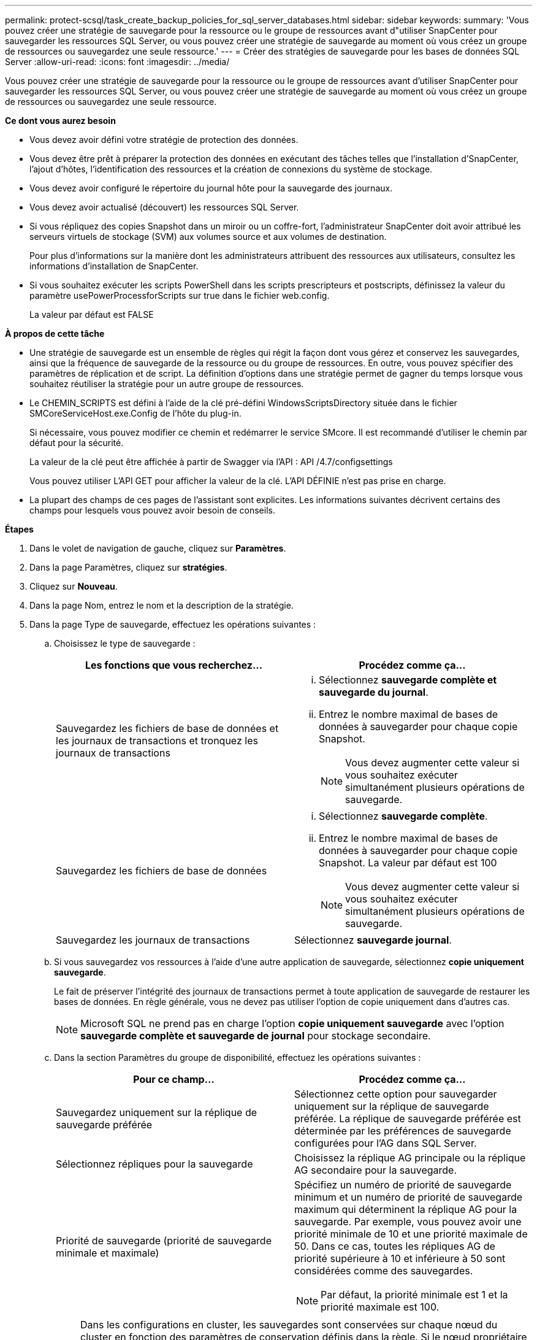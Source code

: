 ---
permalink: protect-scsql/task_create_backup_policies_for_sql_server_databases.html 
sidebar: sidebar 
keywords:  
summary: 'Vous pouvez créer une stratégie de sauvegarde pour la ressource ou le groupe de ressources avant d"utiliser SnapCenter pour sauvegarder les ressources SQL Server, ou vous pouvez créer une stratégie de sauvegarde au moment où vous créez un groupe de ressources ou sauvegardez une seule ressource.' 
---
= Créer des stratégies de sauvegarde pour les bases de données SQL Server
:allow-uri-read: 
:icons: font
:imagesdir: ../media/


[role="lead"]
Vous pouvez créer une stratégie de sauvegarde pour la ressource ou le groupe de ressources avant d'utiliser SnapCenter pour sauvegarder les ressources SQL Server, ou vous pouvez créer une stratégie de sauvegarde au moment où vous créez un groupe de ressources ou sauvegardez une seule ressource.

*Ce dont vous aurez besoin*

* Vous devez avoir défini votre stratégie de protection des données.
* Vous devez être prêt à préparer la protection des données en exécutant des tâches telles que l'installation d'SnapCenter, l'ajout d'hôtes, l'identification des ressources et la création de connexions du système de stockage.
* Vous devez avoir configuré le répertoire du journal hôte pour la sauvegarde des journaux.
* Vous devez avoir actualisé (découvert) les ressources SQL Server.
* Si vous répliquez des copies Snapshot dans un miroir ou un coffre-fort, l'administrateur SnapCenter doit avoir attribué les serveurs virtuels de stockage (SVM) aux volumes source et aux volumes de destination.
+
Pour plus d'informations sur la manière dont les administrateurs attribuent des ressources aux utilisateurs, consultez les informations d'installation de SnapCenter.

* Si vous souhaitez exécuter les scripts PowerShell dans les scripts prescripteurs et postscripts, définissez la valeur du paramètre usePowerProcessforScripts sur true dans le fichier web.config.
+
La valeur par défaut est FALSE



*À propos de cette tâche*

* Une stratégie de sauvegarde est un ensemble de règles qui régit la façon dont vous gérez et conservez les sauvegardes, ainsi que la fréquence de sauvegarde de la ressource ou du groupe de ressources. En outre, vous pouvez spécifier des paramètres de réplication et de script. La définition d'options dans une stratégie permet de gagner du temps lorsque vous souhaitez réutiliser la stratégie pour un autre groupe de ressources.
* Le CHEMIN_SCRIPTS est défini à l'aide de la clé pré-défini WindowsScriptsDirectory située dans le fichier SMCoreServiceHost.exe.Config de l'hôte du plug-in.
+
Si nécessaire, vous pouvez modifier ce chemin et redémarrer le service SMcore. Il est recommandé d'utiliser le chemin par défaut pour la sécurité.

+
La valeur de la clé peut être affichée à partir de Swagger via l'API : API /4.7/configsettings

+
Vous pouvez utiliser L'API GET pour afficher la valeur de la clé. L'API DÉFINIE n'est pas prise en charge.

* La plupart des champs de ces pages de l'assistant sont explicites. Les informations suivantes décrivent certains des champs pour lesquels vous pouvez avoir besoin de conseils.


*Étapes*

. Dans le volet de navigation de gauche, cliquez sur *Paramètres*.
. Dans la page Paramètres, cliquez sur *stratégies*.
. Cliquez sur *Nouveau*.
. Dans la page Nom, entrez le nom et la description de la stratégie.
. Dans la page Type de sauvegarde, effectuez les opérations suivantes :
+
.. Choisissez le type de sauvegarde :
+
|===
| Les fonctions que vous recherchez... | Procédez comme ça... 


 a| 
Sauvegardez les fichiers de base de données et les journaux de transactions et tronquez les journaux de transactions
 a| 
... Sélectionnez *sauvegarde complète et sauvegarde du journal*.
... Entrez le nombre maximal de bases de données à sauvegarder pour chaque copie Snapshot.
+

NOTE: Vous devez augmenter cette valeur si vous souhaitez exécuter simultanément plusieurs opérations de sauvegarde.





 a| 
Sauvegardez les fichiers de base de données
 a| 
... Sélectionnez *sauvegarde complète*.
... Entrez le nombre maximal de bases de données à sauvegarder pour chaque copie Snapshot. La valeur par défaut est 100
+

NOTE: Vous devez augmenter cette valeur si vous souhaitez exécuter simultanément plusieurs opérations de sauvegarde.





 a| 
Sauvegardez les journaux de transactions
 a| 
Sélectionnez *sauvegarde journal*.

|===
.. Si vous sauvegardez vos ressources à l'aide d'une autre application de sauvegarde, sélectionnez *copie uniquement sauvegarde*.
+
Le fait de préserver l'intégrité des journaux de transactions permet à toute application de sauvegarde de restaurer les bases de données. En règle générale, vous ne devez pas utiliser l'option de copie uniquement dans d'autres cas.

+

NOTE: Microsoft SQL ne prend pas en charge l'option *copie uniquement sauvegarde* avec l'option *sauvegarde complète et sauvegarde de journal* pour stockage secondaire.

.. Dans la section Paramètres du groupe de disponibilité, effectuez les opérations suivantes :
+
|===
| Pour ce champ... | Procédez comme ça... 


 a| 
Sauvegardez uniquement sur la réplique de sauvegarde préférée
 a| 
Sélectionnez cette option pour sauvegarder uniquement sur la réplique de sauvegarde préférée. La réplique de sauvegarde préférée est déterminée par les préférences de sauvegarde configurées pour l'AG dans SQL Server.



 a| 
Sélectionnez répliques pour la sauvegarde
 a| 
Choisissez la réplique AG principale ou la réplique AG secondaire pour la sauvegarde.



 a| 
Priorité de sauvegarde (priorité de sauvegarde minimale et maximale)
 a| 
Spécifiez un numéro de priorité de sauvegarde minimum et un numéro de priorité de sauvegarde maximum qui déterminent la réplique AG pour la sauvegarde. Par exemple, vous pouvez avoir une priorité minimale de 10 et une priorité maximale de 50. Dans ce cas, toutes les répliques AG de priorité supérieure à 10 et inférieure à 50 sont considérées comme des sauvegardes.


NOTE: Par défaut, la priorité minimale est 1 et la priorité maximale est 100.

|===
+

NOTE: Dans les configurations en cluster, les sauvegardes sont conservées sur chaque nœud du cluster en fonction des paramètres de conservation définis dans la règle. Si le nœud propriétaire de l'AG change, les sauvegardes sont prises en fonction des paramètres de conservation et les sauvegardes du nœud propriétaire précédent seront conservées. La conservation pour le groupe AG est applicable uniquement au niveau du nœud.

.. Si vous souhaitez planifier la sauvegarde que vous souhaitez créer avec cette stratégie, spécifiez le type d'horaire en sélectionnant *à la demande*, *horaire*, *quotidien*, *hebdomadaire* ou *mensuel*.
+
Vous pouvez sélectionner un type de planification pour une stratégie.

+
image::../media/backup_settings.gif[sauvegarder les paramètres]

+

NOTE: Vous pouvez spécifier la planification (date de début, date de fin et fréquence) de l'opération de sauvegarde lors de la création d'un groupe de ressources. Cela vous permet de créer des groupes de ressources partageant la même stratégie et la même fréquence de sauvegarde, mais vous permet d'affecter des programmes de sauvegarde différents à chaque stratégie.

+

NOTE: Si vous avez prévu 2 h 00, l'horaire ne sera pas déclenché pendant l'heure d'été (DST).



. Dans la page Retention, selon le type de sauvegarde sélectionné dans la page Type de sauvegarde, effectuez une ou plusieurs des opérations suivantes :
+
.. Dans la section Paramètres de conservation de l'opération de restauration à la minute, effectuez l'une des opérations suivantes :
+
|===
| Les fonctions que vous recherchez... | Procédez comme ça... 


 a| 
Conservation d'un nombre spécifique de copies Snapshot
 a| 
Sélectionnez l'option *conserver les sauvegardes de journal applicables au dernier <chiffre> jours* et indiquez le nombre de jours à conserver. Si vous vous approchez de cette limite, vous pouvez supprimer des anciennes copies.



 a| 
Conservation des copies de sauvegarde pendant un nombre spécifique de jours
 a| 
Sélectionnez l'option *conserver les sauvegardes de journal applicables à <nombre> jours de sauvegardes complètes* et spécifiez le nombre de jours pour conserver les copies de sauvegarde de journal.

|===
.. Dans la section *Paramètres de rétention de sauvegarde complète* pour les paramètres de rétention à la demande, effectuez les opérations suivantes :
+
|===
| Pour ce champ... | Procédez comme ça... 


 a| 
Copies Snapshot totales à conserver
 a| 
Si vous souhaitez spécifier le nombre de copies Snapshot à conserver, sélectionnez *nombre total de copies Snapshot à conserver*.

Si le nombre de copies Snapshot dépasse le nombre spécifié, les copies Snapshot sont supprimées par les plus anciennes copies supprimées en premier.


NOTE: La valeur maximale de rétention est de 1018 pour les ressources sur ONTAP 9.4 ou version ultérieure et de 254 pour les ressources sur ONTAP 9.3 ou version antérieure. Les sauvegardes échouent si la conservation est définie sur une valeur supérieure à celle prise en charge par la version ONTAP sous-jacente.


IMPORTANT: Par défaut, la valeur du nombre de rétention est définie sur 2. Si vous définissez le nombre de rétention sur 1, l'opération de conservation peut échouer, car la première copie Snapshot est la copie de référence pour la relation SnapVault jusqu'à ce qu'une nouvelle copie Snapshot soit répliquée vers la cible.



 a| 
Conservation des copies Snapshot pour
 a| 
Si vous souhaitez spécifier le nombre de jours pendant lesquels vous souhaitez conserver les copies Snapshot avant de les supprimer, sélectionnez *conserver les copies Snapshot pour*.

|===
.. Dans la section *Paramètres de rétention de sauvegarde complète* pour les paramètres de conservation horaire, quotidien, hebdomadaire et mensuel, spécifiez les paramètres de conservation pour le type de programme sélectionné dans la page Type de sauvegarde.
+
|===
| Pour ce champ... | Procédez comme ça... 


 a| 
Copies Snapshot totales à conserver
 a| 
Si vous souhaitez spécifier le nombre de copies Snapshot à conserver, sélectionnez *nombre total de copies Snapshot à conserver*. Si le nombre de copies Snapshot dépasse le nombre spécifié, les copies Snapshot sont supprimées par les plus anciennes copies supprimées en premier.


IMPORTANT: Si vous prévoyez d'activer la réplication SnapVault, vous devez définir le nombre de rétention sur 2 ou plus. Si vous définissez le nombre de rétention sur 1, l'opération de conservation peut échouer, car la première copie Snapshot est la copie de référence pour la relation SnapVault jusqu'à ce qu'une nouvelle copie Snapshot soit répliquée vers la cible.



 a| 
Conservation des copies Snapshot pour
 a| 
Si vous souhaitez spécifier le nombre de jours pendant lesquels vous souhaitez conserver les copies Snapshot avant de les supprimer, sélectionnez *conserver les copies Snapshot pour*.

|===
+
Par défaut, la conservation des copies Snapshot de journaux est définie sur 7 jours. Utilisez l'applet de commande set-SmPolicy pour modifier la conservation des copies Snapshot du journal.

+
Dans cet exemple, la conservation des copies Snapshot de journal est définie sur 2 :

+
[listing]
----
Set-SmPolicy -PolicyName 'newpol' -PolicyType 'Backup' -PluginPolicyType 'SCSQL' -sqlbackuptype 'FullBackupAndLogBackup' -RetentionSettings @{BackupType='DATA';ScheduleType='Hourly';RetentionCount=2},@{BackupType='LOG_SNAPSHOT';ScheduleType='None';RetentionCount=2},@{BackupType='LOG';ScheduleType='Hourly';RetentionCount=2} -scheduletype 'Hourly'
----
+
https://kb.netapp.com/Advice_and_Troubleshooting/Data_Protection_and_Security/SnapCenter/SnapCenter_retains_Snapshot_copies_of_the_database["SnapCenter conserve les copies Snapshot de la base de données"]



. Dans la page réplication, spécifiez la réplication vers le système de stockage secondaire :
+
|===
| Pour ce champ... | Procédez comme ça... 


 a| 
Mettez à jour SnapMirror après avoir créé une copie Snapshot locale
 a| 
Sélectionnez cette option pour créer des copies miroir des jeux de sauvegarde sur un autre volume (SnapMirror).



 a| 
Mettez à jour la SnapVault après la création d'une copie Snapshot
 a| 
Sélectionnez cette option pour effectuer la réplication de sauvegarde disque à disque.



 a| 
Deuxième étiquette de police
 a| 
Sélectionnez une étiquette Snapshot.

En fonction de l'étiquette de copie Snapshot que vous sélectionnez, ONTAP applique la règle de conservation des copies Snapshot secondaires correspondant à l'étiquette.


NOTE: Si vous avez sélectionné *mettre à jour SnapMirror après la création d'une copie Snapshot locale*, vous pouvez éventuellement spécifier l'étiquette de règle secondaire. Toutefois, si vous avez sélectionné *mettre à jour SnapVault après la création d'une copie Snapshot locale*, vous devez spécifier l'étiquette de la stratégie secondaire.



 a| 
Nombre de tentatives d'erreur
 a| 
Saisissez le nombre de tentatives de réplication qui doivent se produire avant l'interruption du processus.

|===
. Dans la page script, entrez le chemin d'accès et les arguments du prescripteur ou du PostScript qui doivent être exécutés avant ou après l'opération de sauvegarde, respectivement.
+
Par exemple, vous pouvez exécuter un script pour mettre à jour les traps SNMP, automatiser les alertes et envoyer des logs.

+

NOTE: Le chemin prescripteurs ou postscripts ne doit pas inclure de disques ou de partages. Le chemin doit être relatif au CHEMIN_SCRIPTS.

+

NOTE: Vous devez configurer la règle de conservation SnapMirror dans ONTAP, de sorte que le stockage secondaire n'atteigne pas la limite maximale des copies Snapshot.

. Dans la page Vérification, effectuez les opérations suivantes :
+
.. Dans la section Exécuter la vérification pour les programmes de sauvegarde suivants, sélectionnez la fréquence de planification.
.. Dans la section Options de vérification de cohérence de la base de données, effectuez les opérations suivantes :
+
|===
| Pour ce champ... | Procédez comme ça... 


 a| 
Limiter la structure d'intégrité à la structure physique de la base de données (PHYSIQUE_UNIQUEMENT)
 a| 
Sélectionnez *Limit the Integrity structure to Physical structure of the database (PHYSICAL_ONLY)* (limiter la vérification de l'intégrité à la structure physique de la base de données) et pour détecter les pages déchirées, les échecs de somme de contrôle et les défaillances matérielles courantes qui affectent la base de données.



 a| 
Suppression de tous les messages d'information (PAS d'INFOMSGS)
 a| 
Sélectionnez *Supprimer tous les messages d'information (NO_INFOMSGS)* pour supprimer tous les messages d'information. Sélectionné par défaut.



 a| 
Afficher tous les messages d'erreur signalés par objet (ALL_ERRORMSGS)
 a| 
Sélectionnez *Afficher tous les messages d'erreur signalés par objet (ALL_ERRORMSGS)* pour afficher toutes les erreurs signalées par objet.



 a| 
Ne pas vérifier les index non mis en cluster (ABSENCE DE clusters)
 a| 
Sélectionnez *ne pas cocher les index non clusterisés (REGROUPÉS EN CLUSTERS)* si vous ne souhaitez pas vérifier les index non clusterisés. La base de données SQL Server utilise le vérificateur de cohérence de base de données Microsoft SQL Server (DBCC) pour vérifier l'intégrité logique et physique des objets de la base de données.



 a| 
Limiter les vérifications et obtenir les verrouillages au lieu d'utiliser une copie Snapshot de base de données interne (TABLOCK)
 a| 
Sélectionnez *limiter les vérifications et obtenir les verrous au lieu d'utiliser une copie Snapshot de base de données interne (TABLOCK)* pour limiter les vérifications et obtenir des verrous au lieu d'utiliser une copie Snapshot de base de données interne.

|===
.. Dans la section *Log Backup*, sélectionnez *Verify log backup upon terminés* pour vérifier la sauvegarde du journal à la fin de l'opération.
.. Dans la section *Paramètres du script de vérification*, entrez le chemin d'accès et les arguments du prescripteur ou du PostScript qui doivent être exécutés avant ou après l'opération de vérification, respectivement.
+

NOTE: Le chemin prescripteurs ou postscripts ne doit pas inclure de disques ou de partages. Le chemin doit être relatif au CHEMIN_SCRIPTS.



. Vérifiez le résumé, puis cliquez sur *Terminer*.

